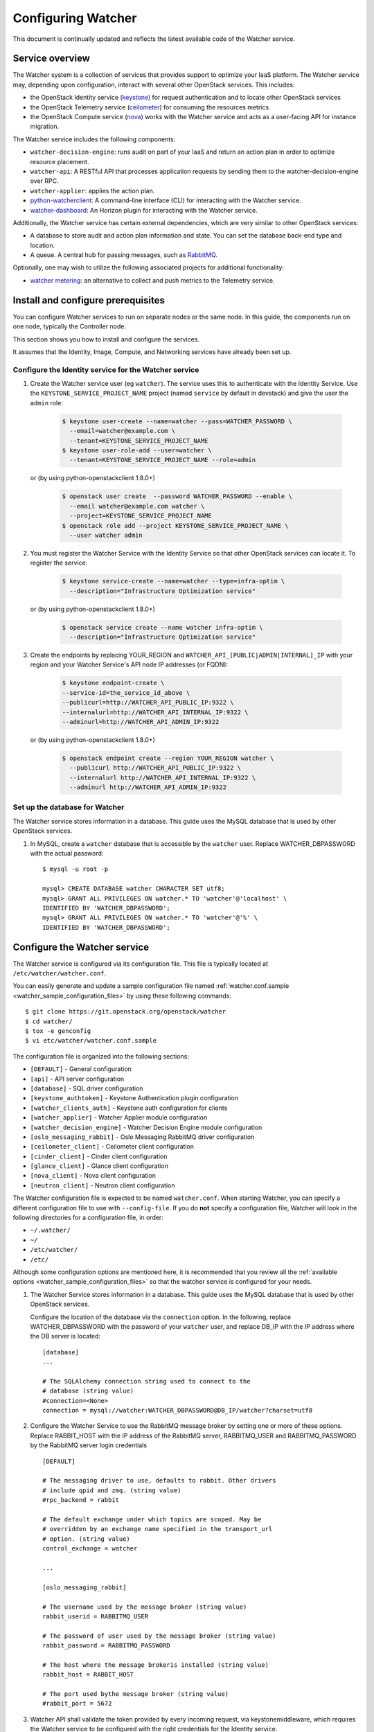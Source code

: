 ..
      Except where otherwise noted, this document is licensed under Creative
      Commons Attribution 3.0 License.  You can view the license at:

          https://creativecommons.org/licenses/by/3.0/

===================
Configuring Watcher
===================

This document is continually updated and reflects the latest
available code of the Watcher service.

Service overview
================

The Watcher system is a collection of services that provides support to
optimize your IaaS platform. The Watcher service may, depending upon
configuration, interact with several other OpenStack services. This includes:

- the OpenStack Identity service (`keystone`_) for request authentication and
  to locate other OpenStack services
- the OpenStack Telemetry service (`ceilometer`_) for consuming the resources
  metrics
- the OpenStack Compute service (`nova`_) works with the Watcher service and
  acts as a user-facing API for instance migration.

The Watcher service includes the following components:

- ``watcher-decision-engine``: runs audit on part of your IaaS and return an
  action plan in order to optimize resource placement.
- ``watcher-api``: A RESTful API that processes application requests by sending
  them to the watcher-decision-engine over RPC.
- ``watcher-applier``: applies the action plan.
- `python-watcherclient`_: A command-line interface (CLI) for interacting with
  the Watcher service.
- `watcher-dashboard`_: An Horizon plugin for interacting with the Watcher
  service.

Additionally, the Watcher service has certain external dependencies, which
are very similar to other OpenStack services:

- A database to store audit and action plan information and state. You can set
  the database back-end type and location.
- A queue. A central hub for passing messages, such as `RabbitMQ`_.

Optionally, one may wish to utilize the following associated projects for
additional functionality:

- `watcher metering`_: an alternative to collect and push metrics to the
  Telemetry service.

.. _`keystone`: https://github.com/openstack/keystone
.. _`ceilometer`: https://github.com/openstack/ceilometer
.. _`nova`: https://github.com/openstack/nova
.. _`python-watcherclient`: https://github.com/openstack/python-watcherclient
.. _`watcher-dashboard`: https://github.com/openstack/watcher-dashboard
.. _`watcher metering`: https://github.com/b-com/watcher-metering
.. _`RabbitMQ`: https://www.rabbitmq.com/

Install and configure prerequisites
===================================

You can configure Watcher services to run on separate nodes or the same node.
In this guide, the components run on one node, typically the Controller node.

This section shows you how to install and configure the services.

It assumes that the Identity, Image, Compute, and Networking services
have already been set up.

.. _identity-service_configuration:

Configure the Identity service for the Watcher service
------------------------------------------------------

#. Create the Watcher service user (eg ``watcher``). The service uses this to
   authenticate with the Identity Service. Use the
   ``KEYSTONE_SERVICE_PROJECT_NAME`` project (named ``service`` by default in
   devstack) and give the user the ``admin`` role:

    .. code-block:: bash

      $ keystone user-create --name=watcher --pass=WATCHER_PASSWORD \
        --email=watcher@example.com \
        --tenant=KEYSTONE_SERVICE_PROJECT_NAME
      $ keystone user-role-add --user=watcher \
        --tenant=KEYSTONE_SERVICE_PROJECT_NAME --role=admin

   or (by using python-openstackclient 1.8.0+)

     .. code-block:: bash

      $ openstack user create  --password WATCHER_PASSWORD --enable \
        --email watcher@example.com watcher \
        --project=KEYSTONE_SERVICE_PROJECT_NAME
      $ openstack role add --project KEYSTONE_SERVICE_PROJECT_NAME \
        --user watcher admin


#. You must register the Watcher Service with the Identity Service so that
   other OpenStack services can locate it. To register the service:

    .. code-block:: bash

      $ keystone service-create --name=watcher --type=infra-optim \
        --description="Infrastructure Optimization service"

   or (by using python-openstackclient 1.8.0+)

    .. code-block:: bash

      $ openstack service create --name watcher infra-optim \
        --description="Infrastructure Optimization service"

#. Create the endpoints by replacing YOUR_REGION and
   ``WATCHER_API_[PUBLIC|ADMIN|INTERNAL]_IP`` with your region and your
   Watcher Service's API node IP addresses (or FQDN):

    .. code-block:: bash

      $ keystone endpoint-create \
      --service-id=the_service_id_above \
      --publicurl=http://WATCHER_API_PUBLIC_IP:9322 \
      --internalurl=http://WATCHER_API_INTERNAL_IP:9322 \
      --adminurl=http://WATCHER_API_ADMIN_IP:9322

   or (by using python-openstackclient 1.8.0+)

    .. code-block:: bash

      $ openstack endpoint create --region YOUR_REGION watcher \
        --publicurl http://WATCHER_API_PUBLIC_IP:9322 \
        --internalurl http://WATCHER_API_INTERNAL_IP:9322 \
        --adminurl http://WATCHER_API_ADMIN_IP:9322

.. _watcher-db_configuration:

Set up the database for Watcher
-------------------------------

The Watcher service stores information in a database. This guide uses the
MySQL database that is used by other OpenStack services.

#. In MySQL, create a ``watcher`` database that is accessible by the
   ``watcher`` user. Replace WATCHER_DBPASSWORD
   with the actual password::

    $ mysql -u root -p

    mysql> CREATE DATABASE watcher CHARACTER SET utf8;
    mysql> GRANT ALL PRIVILEGES ON watcher.* TO 'watcher'@'localhost' \
    IDENTIFIED BY 'WATCHER_DBPASSWORD';
    mysql> GRANT ALL PRIVILEGES ON watcher.* TO 'watcher'@'%' \
    IDENTIFIED BY 'WATCHER_DBPASSWORD';


Configure the Watcher service
=============================

The Watcher service is configured via its configuration file. This file
is typically located at ``/etc/watcher/watcher.conf``.

You can easily generate and update a sample configuration file
named :ref:`watcher.conf.sample <watcher_sample_configuration_files>` by using
these following commands::

    $ git clone https://git.openstack.org/openstack/watcher
    $ cd watcher/
    $ tox -e genconfig
    $ vi etc/watcher/watcher.conf.sample


The configuration file is organized into the following sections:

* ``[DEFAULT]`` - General configuration
* ``[api]`` - API server configuration
* ``[database]`` - SQL driver configuration
* ``[keystone_authtoken]`` - Keystone Authentication plugin configuration
* ``[watcher_clients_auth]`` - Keystone auth configuration for clients
* ``[watcher_applier]`` - Watcher Applier module configuration
* ``[watcher_decision_engine]`` - Watcher Decision Engine module configuration
* ``[oslo_messaging_rabbit]`` - Oslo Messaging RabbitMQ driver configuration
* ``[ceilometer_client]`` - Ceilometer client configuration
* ``[cinder_client]`` - Cinder client configuration
* ``[glance_client]`` - Glance client configuration
* ``[nova_client]`` - Nova client configuration
* ``[neutron_client]`` - Neutron client configuration

The Watcher configuration file is expected to be named
``watcher.conf``. When starting Watcher, you can specify a different
configuration file to use with ``--config-file``. If you do **not** specify a
configuration file, Watcher will look in the following directories for a
configuration file, in order:

* ``~/.watcher/``
* ``~/``
* ``/etc/watcher/``
* ``/etc/``


Although some configuration options are mentioned here, it is recommended that
you review all the :ref:`available options
<watcher_sample_configuration_files>`
so that the watcher service is configured for your needs.

#. The Watcher Service stores information in a database. This guide uses the
   MySQL database that is used by other OpenStack services.

   Configure the location of the database via the ``connection`` option. In the
   following, replace WATCHER_DBPASSWORD with the password of your ``watcher``
   user, and replace DB_IP with the IP address where the DB server is located::

    [database]
    ...

    # The SQLAlchemy connection string used to connect to the
    # database (string value)
    #connection=<None>
    connection = mysql://watcher:WATCHER_DBPASSWORD@DB_IP/watcher?charset=utf8

#. Configure the Watcher Service to use the RabbitMQ message broker by
   setting one or more of these options. Replace RABBIT_HOST with the
   IP address of the RabbitMQ server, RABBITMQ_USER and RABBITMQ_PASSWORD
   by the RabbitMQ server login credentials ::

    [DEFAULT]

    # The messaging driver to use, defaults to rabbit. Other drivers
    # include qpid and zmq. (string value)
    #rpc_backend = rabbit

    # The default exchange under which topics are scoped. May be
    # overridden by an exchange name specified in the transport_url
    # option. (string value)
    control_exchange = watcher

    ...

    [oslo_messaging_rabbit]

    # The username used by the message broker (string value)
    rabbit_userid = RABBITMQ_USER

    # The password of user used by the message broker (string value)
    rabbit_password = RABBITMQ_PASSWORD

    # The host where the message brokeris installed (string value)
    rabbit_host = RABBIT_HOST

    # The port used bythe message broker (string value)
    #rabbit_port = 5672


#. Watcher API shall validate the token provided by every incoming request,
   via keystonemiddleware, which requires the Watcher service to be configured
   with the right credentials for the Identity service.

   In the configuration section here below:

   * replace IDENTITY_IP with the IP of the Identity server
   * replace WATCHER_PASSWORD with the password you chose for the ``watcher``
     user
   * replace KEYSTONE_SERVICE_PROJECT_NAME with the name of project created
     for OpenStack services (e.g. ``service``) ::

        [keystone_authtoken]

        # Authentication type to load (unknown value)
        # Deprecated group/name - [DEFAULT]/auth_plugin
        #auth_type = <None>
        auth_type = password

        # Authentication URL (unknown value)
        #auth_url = <None>
        auth_url = http://IDENTITY_IP:35357

        # Username (unknown value)
        # Deprecated group/name - [DEFAULT]/username
        #username = <None>
        username=watcher

        # User's password (unknown value)
        #password = <None>
        password = WATCHER_PASSWORD

        # Domain ID containing project (unknown value)
        #project_domain_id = <None>
        project_domain_id = default

        # User's domain id (unknown value)
        #user_domain_id = <None>
        user_domain_id = default

        # Project name to scope to (unknown value)
        # Deprecated group/name - [DEFAULT]/tenant-name
        #project_name = <None>
        project_name = KEYSTONE_SERVICE_PROJECT_NAME

#. Watcher's decision engine and applier interact with other OpenStack
   projects through those projects' clients. In order to instantiate these
   clients, Watcher needs to request a new session from the Identity service
   using the right credentials.

   In the configuration section here below:

   * replace IDENTITY_IP with the IP of the Identity server
   * replace WATCHER_PASSWORD with the password you chose for the ``watcher``
     user
   * replace KEYSTONE_SERVICE_PROJECT_NAME with the name of project created
     for OpenStack services (e.g. ``service``) ::

        [watcher_clients_auth]

        # Authentication type to load (unknown value)
        # Deprecated group/name - [DEFAULT]/auth_plugin
        #auth_type = <None>
        auth_type = password

        # Authentication URL (unknown value)
        #auth_url = <None>
        auth_url = http://IDENTITY_IP:35357

        # Username (unknown value)
        # Deprecated group/name - [DEFAULT]/username
        #username = <None>
        username=watcher

        # User's password (unknown value)
        #password = <None>
        password = WATCHER_PASSWORD

        # Domain ID containing project (unknown value)
        #project_domain_id = <None>
        project_domain_id = default

        # User's domain id (unknown value)
        #user_domain_id = <None>
        user_domain_id = default

        # Project name to scope to (unknown value)
        # Deprecated group/name - [DEFAULT]/tenant-name
        #project_name = <None>
        project_name = KEYSTONE_SERVICE_PROJECT_NAME

#. Configure the clients to use a specific version if desired. For example, to
   configure Watcher to use a Nova client with version 2.1, use::

    [nova_client]

    # Version of Nova API to use in novaclient. (string value)
    #api_version = 2.53
    api_version = 2.1

#. Create the Watcher Service database tables::

    $ watcher-db-manage --config-file /etc/watcher/watcher.conf create_schema

#. Start the Watcher Service::

    $ watcher-api &&  watcher-decision-engine && watcher-applier

Configure Nova compute
======================

Please check your hypervisor configuration to correctly handle
`instance migration`_.

.. _`instance migration`: https://docs.openstack.org/nova/latest/admin/migration.html

Configure Measurements
======================

You can configure and install Ceilometer by following the documentation below :

#. https://docs.openstack.org/ceilometer/latest

The built-in strategy 'basic_consolidation' provided by watcher requires
"**compute.node.cpu.percent**" and "**cpu_util**" measurements to be collected
by Ceilometer.
The measurements available depend on the hypervisors that OpenStack manages on
the specific implementation.
You can find the measurements available per hypervisor and OpenStack release on
the OpenStack site.
You can use 'ceilometer meter-list' to list the available meters.

For more information:
https://docs.openstack.org/ceilometer/latest/admin/telemetry-measurements.html

Ceilometer is designed to collect measurements from OpenStack services and from
other external components. If you would like to add new meters to the currently
existing ones, you need to follow the documentation below:

#. https://docs.openstack.org/ceilometer/latest/contributor/measurements.html#new-measurements

The Ceilometer collector uses a pluggable storage system, meaning that you can
pick any database system you prefer.
The original implementation has been based on MongoDB but you can create your
own storage driver using whatever technology you want.
For more information : https://wiki.openstack.org/wiki/Gnocchi


Configure Nova Notifications
============================

Watcher can consume notifications generated by the Nova services, in order to
build or update, in real time, its cluster data model related to computing
resources.

Nova publishes, by default, notifications on ``notifications`` AMQP queue
(configurable) and ``versioned_notifications`` AMQP queue (not
configurable). ``notifications`` queue is mainly used by ceilometer, so we can
not use it. And some events, related to nova-compute service state, are only
sent into the ``versioned_notifications`` queue.

By default, Watcher listens to AMQP queues named ``watcher_notifications``
and ``versioned_notifications``. So you have to update the Nova
configuration file on controller and compute nodes, in order
to Watcher receives Nova notifications in ``watcher_notifications`` as well.

  * In the file ``/etc/nova/nova.conf``, update the section
    ``[oslo_messaging_notifications]``, by redefining the list of topics
    into which Nova services will publish events ::

      [oslo_messaging_notifications]
      driver = messagingv2
      topics = notifications,watcher_notifications

  * Restart the Nova services.


Configure Cinder Notifications
==============================

Watcher can also consume notifications generated by the Cinder services, in
order to build or update, in real time, its cluster data model related to
storage resources. To do so, you have to update the Cinder configuration
file on controller and volume nodes, in order to let Watcher receive Cinder
notifications in a dedicated ``watcher_notifications`` channel.

  * In the file ``/etc/cinder/cinder.conf``, update the section
    ``[oslo_messaging_notifications]``, by redefining the list of topics
    into which Cinder services will publish events ::

      [oslo_messaging_notifications]
      driver = messagingv2
      topics = notifications,watcher_notifications

  * Restart the Cinder services.


Workers
=======

You can define a number of workers for the Decision Engine and the Applier.

If you want to create and run more audits simultaneously, you have to raise
the number of workers used by the Decision Engine::

    [watcher_decision_engine]

    ...

    # The maximum number of threads that can be used to execute strategies
    # (integer value)
    #max_workers = 2


If you want to execute simultaneously more recommended action plans, you
have to raise the number of workers used by the Applier::

    [watcher_applier]

    ...

    # Number of workers for applier, default value is 1. (integer value)
    # Minimum value: 1
    #workers = 1

